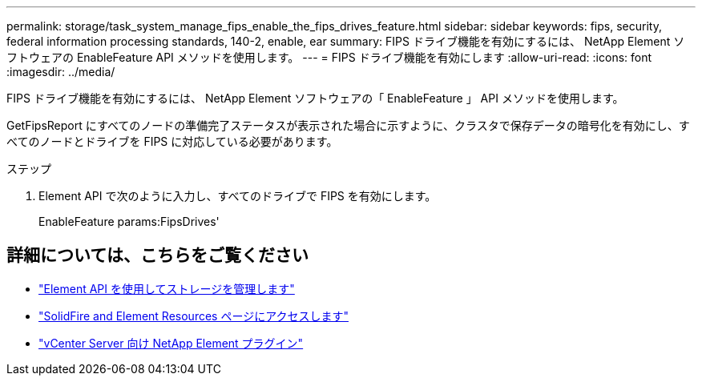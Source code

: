 ---
permalink: storage/task_system_manage_fips_enable_the_fips_drives_feature.html 
sidebar: sidebar 
keywords: fips, security, federal information processing standards, 140-2, enable, ear 
summary: FIPS ドライブ機能を有効にするには、 NetApp Element ソフトウェアの EnableFeature API メソッドを使用します。 
---
= FIPS ドライブ機能を有効にします
:allow-uri-read: 
:icons: font
:imagesdir: ../media/


[role="lead"]
FIPS ドライブ機能を有効にするには、 NetApp Element ソフトウェアの「 EnableFeature 」 API メソッドを使用します。

GetFipsReport にすべてのノードの準備完了ステータスが表示された場合に示すように、クラスタで保存データの暗号化を有効にし、すべてのノードとドライブを FIPS に対応している必要があります。

.ステップ
. Element API で次のように入力し、すべてのドライブで FIPS を有効にします。
+
EnableFeature params:FipsDrives'





== 詳細については、こちらをご覧ください

* link:../api/index.html["Element API を使用してストレージを管理します"]
* https://www.netapp.com/data-storage/solidfire/documentation["SolidFire and Element Resources ページにアクセスします"^]
* https://docs.netapp.com/us-en/vcp/index.html["vCenter Server 向け NetApp Element プラグイン"^]


